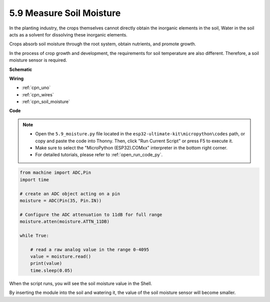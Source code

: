 .. _py_moisture:

5.9 Measure Soil Moisture
==========================

In the planting industry, the crops themselves cannot directly obtain the inorganic elements in the soil,
Water in the soil acts as a solvent for dissolving these inorganic elements.

Crops absorb soil moisture through the root system, obtain nutrients, and promote growth.

In the process of crop growth and development, the requirements for soil temperature are also different.
Therefore, a soil moisture sensor is required.


**Schematic**

.. image:: img/circuit_5.4_soil.png

**Wiring**



.. image:: img/measure_the_moisture_bb.jpg
    :width: 800
    :align: center

* :ref:`cpn_uno`
* :ref:`cpn_wires`
* :ref:`cpn_soil_moisture`

**Code**

.. note::

    * Open the ``5.9_moisture.py`` file located in the ``esp32-ultimate-kit\micropython\codes`` path, or copy and paste the code into Thonny. Then, click "Run Current Script" or press F5 to execute it.
    * Make sure to select the "MicroPython (ESP32).COMxx" interpreter in the bottom right corner. 

    * For detailed tutorials, please refer to :ref:`open_run_code_py`.

.. code-block:: python


    from machine import ADC,Pin
    import time

    # create an ADC object acting on a pin
    moisture = ADC(Pin(35, Pin.IN))

    # Configure the ADC attenuation to 11dB for full range     
    moisture.atten(moisture.ATTN_11DB)

    while True:

        # read a raw analog value in the range 0-4095
        value = moisture.read()  
        print(value)
        time.sleep(0.05)



When the script runs, you will see the soil moisture value in the Shell.

By inserting the module into the soil and watering it, the value of the soil moisture sensor will become smaller.